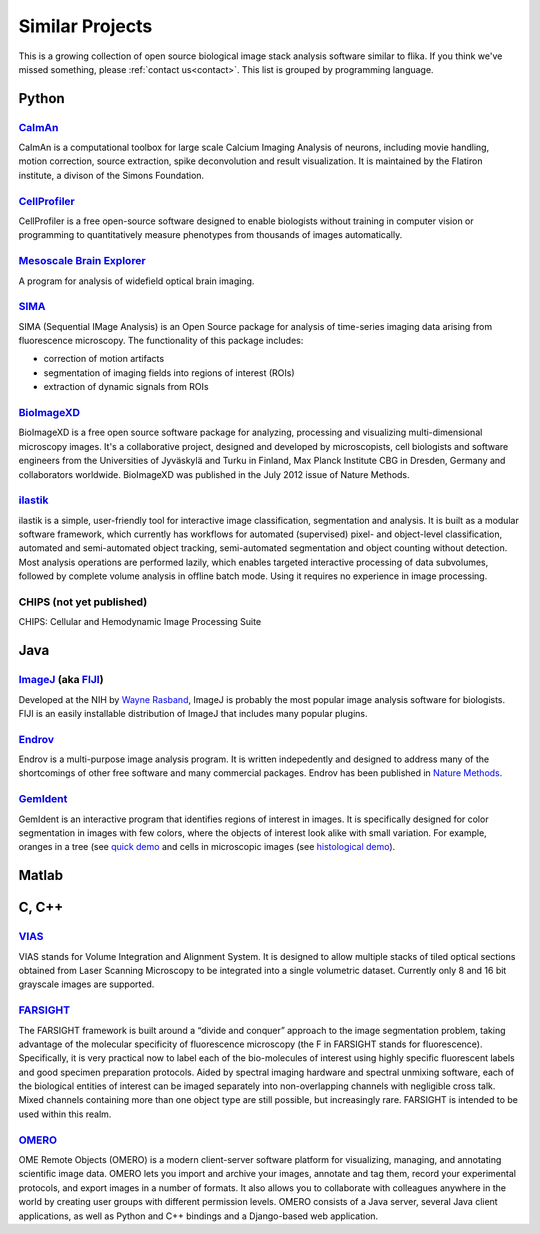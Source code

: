 ================
Similar Projects
================

This is a growing collection of open source biological image stack analysis software similar to flika. If you think we've missed something, please :ref:`contact us<contact>`.  This list is grouped by programming language.

------
Python
------

~~~~~~~~~~~~~~~~~~~~~~~~~~~~~~~~~~~~~~~~~~~~~~~~~~~~~~~~~~~~~~~~~~~~~~~~~~~~~~~~~~~
`CaImAn <https://github.com/simonsfoundation/CaImAn/>`_ 
~~~~~~~~~~~~~~~~~~~~~~~~~~~~~~~~~~~~~~~~~~~~~~~~~~~~~~~~~~~~~~~~~~~~~~~~~~~~~~~~~~~
CaImAn is a computational toolbox for large scale Calcium Imaging Analysis of neurons, including movie handling, motion correction, source extraction, spike deconvolution and result visualization. It is maintained by the Flatiron institute, a divison of the Simons Foundation.

~~~~~~~~~~~~~~~~~~~~~~~~~~~~~~~~~~~~~~~~~~~~~~~~~~~~~~~~~~~~~~~~~~~~~~~~~~~~~~~~~~~
`CellProfiler <http://cellprofiler.org/>`_ 
~~~~~~~~~~~~~~~~~~~~~~~~~~~~~~~~~~~~~~~~~~~~~~~~~~~~~~~~~~~~~~~~~~~~~~~~~~~~~~~~~~~
CellProfiler is a free open-source software designed to enable biologists without training in computer vision or programming to quantitatively measure phenotypes from thousands of images automatically.

~~~~~~~~~~~~~~~~~~~~~~~~~~~~~~~~~~~~~~~~~~~~~~~~~~~~~~~~~~~~~~~~~~~~~~~~~~~~~~~~~~~~~~~~~
`Mesoscale Brain Explorer <https://github.com/Frikster/Mesoscale-Brain-Explorer/>`_ 
~~~~~~~~~~~~~~~~~~~~~~~~~~~~~~~~~~~~~~~~~~~~~~~~~~~~~~~~~~~~~~~~~~~~~~~~~~~~~~~~~~~~~~~~~
A program for analysis of widefield optical brain imaging.

~~~~~~~~~~~~~~~~~~~~~~~~~~~~~~~~~~~~~~~~~~~~~~~~~~~~~~~~~~~~~~~~~~~~~~~~~~~~~~~~~~~
`SIMA <http://www.losonczylab.org/sima/>`_ 
~~~~~~~~~~~~~~~~~~~~~~~~~~~~~~~~~~~~~~~~~~~~~~~~~~~~~~~~~~~~~~~~~~~~~~~~~~~~~~~~~~~
SIMA (Sequential IMage Analysis) is an Open Source package for analysis of time-series imaging data arising from fluorescence microscopy. The functionality of this package includes:

- correction of motion artifacts
- segmentation of imaging fields into regions of interest (ROIs)
- extraction of dynamic signals from ROIs

~~~~~~~~~~~~~~~~~~~~~~~~~~~~~~~~~~~~~~~~~~~~~~~~~~~~~~~~~~~~~~~~~~~~~~~~~~~~~~~~~~~
`BioImageXD <http://www.bioimagexd.net/>`_ 
~~~~~~~~~~~~~~~~~~~~~~~~~~~~~~~~~~~~~~~~~~~~~~~~~~~~~~~~~~~~~~~~~~~~~~~~~~~~~~~~~~~
BioImageXD is a free open source software package for analyzing, processing and visualizing multi-dimensional microscopy images. It's a collaborative project, designed and developed by microscopists, cell biologists and software engineers from the Universities of Jyväskylä and Turku in Finland, Max Planck Institute CBG in Dresden, Germany and collaborators worldwide. BioImageXD was published in the July 2012 issue of Nature Methods.

~~~~~~~~~~~~~~~~~~~~~~~~~~~~~~~~~~~~~~~~~~~~~~~~~~~~~~~~~~~~~~~~~~~~~~~~~~~~~~~~~~~
`ilastik <http://ilastik.org/>`_ 
~~~~~~~~~~~~~~~~~~~~~~~~~~~~~~~~~~~~~~~~~~~~~~~~~~~~~~~~~~~~~~~~~~~~~~~~~~~~~~~~~~~
ilastik is a simple, user-friendly tool for interactive image classification, segmentation and analysis. It is built as a modular software framework, which currently has workflows for automated (supervised) pixel- and object-level classification, automated and semi-automated object tracking, semi-automated segmentation and object counting without detection. Most analysis operations are performed lazily, which enables targeted interactive processing of data subvolumes, followed by complete volume analysis in offline batch mode. Using it requires no experience in image processing.

~~~~~~~~~~~~~~~~~~~~~~~~~~~~~~~~~~~~~~~~~~~~~~~~~~~~~~~~~~~~~~~~~~~~~~~~~~~~~~~~~~~
CHIPS (not yet published)
~~~~~~~~~~~~~~~~~~~~~~~~~~~~~~~~~~~~~~~~~~~~~~~~~~~~~~~~~~~~~~~~~~~~~~~~~~~~~~~~~~~
CHIPS: Cellular and Hemodynamic Image Processing Suite  

------
Java
------

~~~~~~~~~~~~~~~~~~~~~~~~~~~~~~~~~~~~~~~~~~~~~~~~~~~~~~~~~~~~~~~~~~~~~~~~~~~~~~~~~~~
`ImageJ <https://imagej.nih.gov/ij/index.html>`_ (aka `FIJI <https://fiji.sc/>`_)
~~~~~~~~~~~~~~~~~~~~~~~~~~~~~~~~~~~~~~~~~~~~~~~~~~~~~~~~~~~~~~~~~~~~~~~~~~~~~~~~~~~
Developed at the NIH by `Wayne Rasband <http://imagej.net/Wayne_Rasband/>`_, ImageJ is probably the most popular image analysis software for biologists. FIJI is an easily installable distribution of ImageJ that includes many popular plugins.

~~~~~~~~~~~~~~~~~~~~~~~~~~~~~~~~~~~~~~~~~~~~~~~~~~~~~~~~~~~~~~~~~~~~~~~~~~~~~~~~~~~
`Endrov <http://www.endrov.net/>`_
~~~~~~~~~~~~~~~~~~~~~~~~~~~~~~~~~~~~~~~~~~~~~~~~~~~~~~~~~~~~~~~~~~~~~~~~~~~~~~~~~~~
Endrov is a multi-purpose image analysis program. It is written indepedently and designed to address many of the shortcomings of other free software and many commercial packages. Endrov has been published in `Nature Methods <https://www.nature.com/nmeth/journal/v10/n6/pdf/nmeth.2478.pdf>`_.

~~~~~~~~~~~~~~~~~~~~~~~~~~~~~~~~~~~~~~~~~~~~~~~~~~~~~~~~~~~~~~~~~~~~~~~~~~~~~~~~~~~
`GemIdent <http://gemident.com/>`_
~~~~~~~~~~~~~~~~~~~~~~~~~~~~~~~~~~~~~~~~~~~~~~~~~~~~~~~~~~~~~~~~~~~~~~~~~~~~~~~~~~~
GemIdent is an interactive program that identifies regions of interest in images. It is specifically designed for color segmentation in images with few colors, where the objects of interest look alike with small variation. For example, oranges in a tree (see `quick demo <https://www.youtube.com/watch?v=jyyh8iVHvls>`_ and cells in microscopic images (see `histological demo <https://www.youtube.com/watch?v=NZTfVOTjUNs>`_).




------
Matlab
------

---------
C, C++
---------

~~~~~~~~~~~~~~~~~~~~~~~~~~~~~~~~~~~~~~~~~~~~~~~~~~~~~~~~~~~~~~~~~~~~~~~~~~~~~~~~~~~
`VIAS <http://research.mssm.edu/cnic/tools-vias.html/>`_
~~~~~~~~~~~~~~~~~~~~~~~~~~~~~~~~~~~~~~~~~~~~~~~~~~~~~~~~~~~~~~~~~~~~~~~~~~~~~~~~~~~
VIAS stands for Volume Integration and Alignment System. It is designed to allow multiple stacks of tiled optical sections obtained from Laser Scanning Microscopy to be integrated into a single volumetric dataset. Currently only 8 and 16 bit grayscale images are supported.

~~~~~~~~~~~~~~~~~~~~~~~~~~~~~~~~~~~~~~~~~~~~~~~~~~~~~~~~~~~~~~~~~~~~~~~~~~~~~~~~~~~
`FARSIGHT <http://www.farsight-toolkit.org>`_
~~~~~~~~~~~~~~~~~~~~~~~~~~~~~~~~~~~~~~~~~~~~~~~~~~~~~~~~~~~~~~~~~~~~~~~~~~~~~~~~~~~
The FARSIGHT framework is built around a “divide and conquer” approach to the image segmentation problem, taking advantage of the molecular specificity of fluorescence microscopy (the F in FARSIGHT stands for fluorescence). Specifically, it is very practical now to label each of the bio-molecules of interest using highly specific fluorescent labels and good specimen preparation protocols. Aided by spectral imaging hardware and spectral unmixing software, each of the biological entities of interest can be imaged separately into non-overlapping channels with negligible cross talk. Mixed channels containing more than one object type are still possible, but increasingly rare. FARSIGHT is intended to be used within this realm.

~~~~~~~~~~~~~~~~~~~~~~~~~~~~~~~~~~~~~~~~~~~~~~~~~~~~~~~~~~~~~~~~~~~~~~~~~~~~~~~~~~~
`OMERO <http://www.openmicroscopy.org/site/support/omero5.3/users/index.html>`_
~~~~~~~~~~~~~~~~~~~~~~~~~~~~~~~~~~~~~~~~~~~~~~~~~~~~~~~~~~~~~~~~~~~~~~~~~~~~~~~~~~~
OME Remote Objects (OMERO) is a modern client-server software platform for visualizing, managing, and annotating scientific image data. OMERO lets you import and archive your images, annotate and tag them, record your experimental protocols, and export images in a number of formats. It also allows you to collaborate with colleagues anywhere in the world by creating user groups with different permission levels. OMERO consists of a Java server, several Java client applications, as well as Python and C++ bindings and a Django-based web application.
